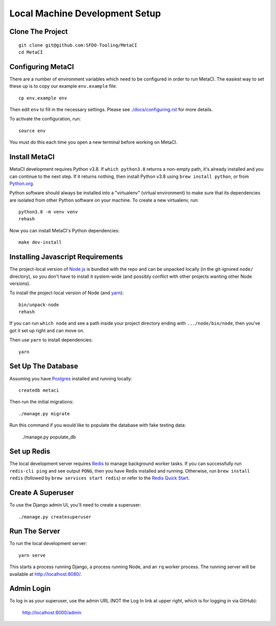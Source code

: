 ===============================
Local Machine Development Setup
===============================

Clone The Project
=================

::

    git clone git@github.com:SFDO-Tooling/MetaCI
    cd MetaCI


Configuring MetaCI
==================

There are a number of environment variables which need to be configured in order to run MetaCI.
The easiest way to set these up is to copy our example ``env.example`` file::

    cp env.example env

Then edit ``env`` to fill in the necessary settings.
Please see `<./docs/configuring.rst>`_ for more details.

To activate the configuration, run::

    source env

You must do this each time you open a new terminal before working on MetaCI.


Install MetaCI
==============

MetaCI development requires Python v3.8. If ``which python3.8`` returns a
non-empty path, it's already installed and you can continue to the next step. If
it returns nothing, then install Python v3.8 using ``brew install python``, or
from `Python.org`_.

.. _Python.org: https://www.python.org/downloads/

Python software should always be installed into a "virtualenv" (virtual environment)
to make sure that its dependencies are isolated from other Python software on your machine.
To create a new virtualenv, run::

    python3.8 -m venv venv
    rehash

Now you can install MetaCI's Python dependencies::

    make dev-install


Installing Javascript Requirements
==================================

The project-local version of `Node.js`_ is bundled with the repo and can be
unpacked locally (in the git-ignored ``node/`` directory), so you don't have to
install it system-wide (and possibly conflict with other projects wanting other
Node versions).

To install the project-local version of Node (and `yarn`_)::

    bin/unpack-node
    rehash

If you can run ``which node`` and see a path inside your project directory ending with
``.../node/bin/node``, then you've got it set up right and can move on.

Then use ``yarn`` to install dependencies::

    yarn

.. _Node.js: http://nodejs.org
.. _yarn: https://yarnpkg.com/


Set Up The Database
===================

Assuming you have `Postgres <https://www.postgresql.org/download/>`_ installed
and running locally::

    createdb metaci

Then run the initial migrations::

    ./manage.py migrate

Run this command if you would like to populate the database with fake testing
data:

    ./manage.py populate_db

Set up Redis
============

The local development server requires `Redis <https://redis.io/>`_ to manage
background worker tasks. If you can successfully run ``redis-cli ping`` and see
output ``PONG``, then you have Redis installed and running. Otherwise, run
``brew install redis`` (followed by ``brew services start redis``) or refer to
the `Redis Quick Start`_.

.. _Redis Quick Start: https://redis.io/topics/quickstart


Create A Superuser
==================

To use the Django admin UI, you'll need to create a superuser::

    ./manage.py createsuperuser


Run The Server
==============

To run the local development server::

    yarn serve

This starts a process running Django, a process running Node, and an ``rq`` worker process.
The running server will be available at `<http://localhost:8080/>`_.

Admin Login
===========

To log in as your superuser, use the admin URL (NOT the Log In link at upper right, which is for logging in via GitHub):

    http://localhost:8000/admin
